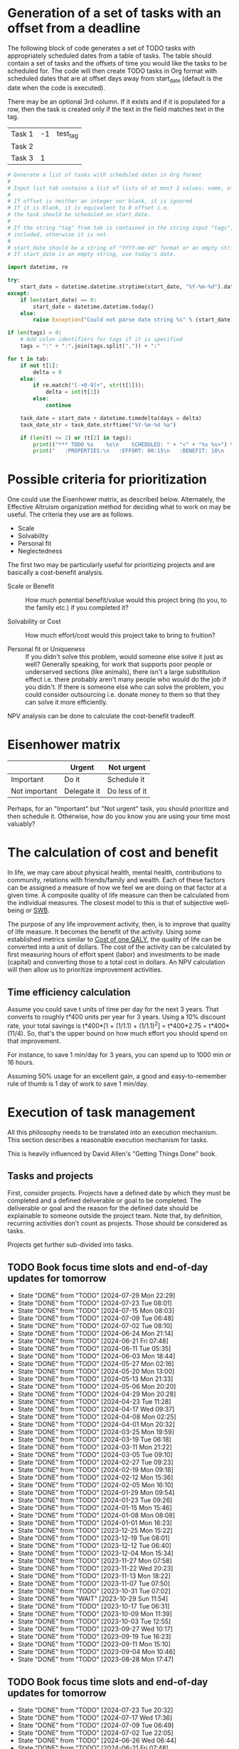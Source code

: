 #+FILE: The philosophy of task management
#+FILETAGS: :Work:Tasks:

* Generation of a set of tasks with an offset from a deadline

The following block of code generates a set of TODO tasks with
appropriately scheduled dates from a table of tasks. The table should
contain a set of tasks and the offsets of time you would like the
tasks to be scheduled for. The code will then create TODO tasks in Org
format with scheduled dates that are at offset days away from
start_date (default is the date when the code is executed).

There may be an optional 3rd column. If it exists and if it is
populated for a row, then the task is created only if the text in the
field matches text in the tag.

#+NAME: test_table
| Task 1 | -1 | test_tag |
| Task 2 |    |          |
| Task 3 |  1 |          |

#+NAME: generate_tasks_from_offset
#+BEGIN_SRC python :results output raw replace drawer :var tab = test_table start_date = "" task_time="20:00" tags = ""
  # Generate a list of tasks with scheduled dates in Org format
  #
  # Input list tab contains a list of lists of at most 3 values: name, offset and tag
  #
  # If offset is neither an integer nor blank, it is ignored
  # If it is blank, it is equivalent to 0 offset i.e.
  # the task should be scheduled on start_date.
  #
  # If the string "tag" from tab is contained in the string input "tags", then the task is
  # included, otherwise it is not.
  #
  # start_date should be a string of "YYYY-mm-dd" format or an empty string.
  # If start_date is an empty string, use today's date.

  import datetime, re

  try:
      start_date = datetime.datetime.strptime(start_date, "%Y-%m-%d").date()
  except:
      if len(start_date) == 0:
          start_date = datetime.datetime.today()
      else:
          raise Exception("Could not parse date string %s" % (start_date))

  if len(tags) > 0:
      # Add colon identifiers for tags if it is specified
      tags = ":" + ":".join(tags.split(",")) + ":"

  for t in tab:
      if not t[1]:
          delta = 0
      else:
          if re.match("[-+0-9]+", str(t[1])):
              delta = int(t[1])
          else:
              continue

      task_date = start_date + datetime.timedelta(days = delta)
      task_date_str = task_date.strftime("%Y-%m-%d %a")

      if (len(t) <= 2) or (t[2] in tags):
          print(("*** TODO %s    %s\n    SCHEDULED: " + "<" + "%s %s>") % (t[0], tags, task_date_str, task_time))
          print("   :PROPERTIES:\n   :EFFORT: 00:15\n   :BENEFIT: 10\n   :RATIO: 0.40\n   :END:\n\n")
#+END_SRC

#+RESULTS: generate_tasks_from_offset


* Possible criteria for prioritization

   One could use the Eisenhower matrix, as described below. Alternately, the
   Effective Altruism organization method for deciding what to work on may be
   useful. The criteria they use are as follows.
   - Scale
   - Solvability
   - Personal fit
   - Neglectedness

   The first two may be particularly useful for prioritizing projects
   and are basically a cost-benefit analysis.

   - Scale or Benefit :: How much potential benefit/value would this
     project bring (to you, to the family etc.) if you completed it?

   - Solvability or Cost :: How much effort/cost would this project
     take to bring to fruition?

   - Personal fit or Uniqueness :: If you didn't solve this problem,
     would someone else solve it just as well? Generally speaking, for
     work that supports poor people or underserved sections (like
     animals), there isn't a large substitution effect i.e. there
     probably aren't many people who would do the job if you
     didn't. If there is someone else who can solve the problem, you
     could consider outsourcing i.e. donate money to them so that they
     can solve it more efficiently.

   NPV analysis can be done to calculate the cost-benefit tradeoff.


* Eisenhower matrix
   :PROPERTIES:
   :CUSTOM_ID: Eisenhower_matrix
   :END:

|---------------+-------------+---------------|
|               | Urgent      | Not urgent    |
|---------------+-------------+---------------|
| Important     | Do it       | Schedule it   |
|---------------+-------------+---------------|
| Not important | Delegate it | Do less of it |
|---------------+-------------+---------------|

Perhaps, for an "Important" but "Not urgent" task, you should prioritize
and then schedule it. Otherwise, how do you know you are using your
time most valuably?


* The calculation of cost and benefit

   In life, we may care about physical health, mental health,
   contributions to community, relations with friends/family and
   wealth. Each of these factors can be assigned a measure of how
   we feel we are doing on that factor at a given time. A composite
   quality of life measure can then be calculated from the individual
   measures. The closest model to this is that of subjective
   well-being or [[../well_being/Positive_psychology.org::#SWB][SWB]].

   The purpose of any life improvement activity, then, is to improve
   that quality of life measure. It becomes the benefit of the
   activity. Using some established metrics similar to
   [[../well_being/Positive_psychology.org::#Cost of one QALY][Cost of one QALY]], the quality of life can be converted into a unit of
   dollars. The cost of the activity can be calculated by first
   measuring hours of effort spent (labor) and investments to be made
   (capital) and converting those to a total cost in dollars. An NPV
   calculation will then allow us to prioritize improvement
   activities.


** Time efficiency calculation

   Assume you could save t units of time per day for the next 3
   years. That converts to roughly t*400 units per year for 3
   years. Using a 10% discount rate, your total savings is t*400*[1 +
   (1/1.1) + (1/1.1)^2] = t*400*2.75 = t*400*(11/4). So, that's the
   upper bound on how much effort you should spend on that
   improvement.

   For instance, to save 1 min/day for 3 years, you can spend up to
   1000 min or 16 hours.

   Assuming 50% usage for an excellent gain, a
   good and easy-to-remember rule of thumb is 1 day of work to save 1
   min/day.


* Execution of task management

   All this philosophy needs to be translated into an execution
   mechanism. This section describes a reasonable execution
   mechanism for tasks.

   This is heavily influenced by David Allen's "Getting Things Done"
   book.


** Tasks and projects

   First, consider projects. Projects have a defined date by which
   they must be completed and a defined deliverable or goal to be
   completed. The deliverable or goal and the reason for the defined
   date should be explainable to someone outside the project
   team. Note that, by definition, recurring activities don't count as
   projects. Those should be considered as tasks.

   Projects get further sub-divided into tasks.


** TODO Book focus time slots and end-of-day updates for tomorrow
   SCHEDULED: <2024-08-05 Mon 19:30 +1w>
   :PROPERTIES:
   :EFFORT: 00:05
   :BENEFIT: 10
   :RATIO: 1.20
   :LAST_REPEAT: [2024-07-29 Mon 22:29]
   :END:
   - State "DONE"       from "TODO"       [2024-07-29 Mon 22:29]
   - State "DONE"       from "TODO"       [2024-07-23 Tue 08:01]
   - State "DONE"       from "TODO"       [2024-07-15 Mon 08:03]
   - State "DONE"       from "TODO"       [2024-07-09 Tue 06:48]
   - State "DONE"       from "TODO"       [2024-07-02 Tue 08:10]
   - State "DONE"       from "TODO"       [2024-06-24 Mon 21:14]
   - State "DONE"       from "TODO"       [2024-06-21 Fri 07:48]
   - State "DONE"       from "TODO"       [2024-06-11 Tue 05:35]
   - State "DONE"       from "TODO"       [2024-06-03 Mon 18:44]
   - State "DONE"       from "TODO"       [2024-05-27 Mon 02:16]
   - State "DONE"       from "TODO"       [2024-05-20 Mon 13:00]
   - State "DONE"       from "TODO"       [2024-05-13 Mon 21:33]
   - State "DONE"       from "TODO"       [2024-05-06 Mon 20:20]
   - State "DONE"       from "TODO"       [2024-04-29 Mon 20:28]
   - State "DONE"       from "TODO"       [2024-04-23 Tue 11:28]
   - State "DONE"       from "TODO"       [2024-04-17 Wed 09:37]
   - State "DONE"       from "TODO"       [2024-04-08 Mon 02:25]
   - State "DONE"       from "TODO"       [2024-04-01 Mon 20:32]
   - State "DONE"       from "TODO"       [2024-03-25 Mon 19:59]
   - State "DONE"       from "TODO"       [2024-03-19 Tue 06:18]
   - State "DONE"       from "TODO"       [2024-03-11 Mon 21:22]
   - State "DONE"       from "TODO"       [2024-03-05 Tue 09:10]
   - State "DONE"       from "TODO"       [2024-02-27 Tue 09:23]
   - State "DONE"       from "TODO"       [2024-02-19 Mon 09:18]
   - State "DONE"       from "TODO"       [2024-02-12 Mon 15:36]
   - State "DONE"       from "TODO"       [2024-02-05 Mon 16:10]
   - State "DONE"       from "TODO"       [2024-01-29 Mon 09:54]
   - State "DONE"       from "TODO"       [2024-01-23 Tue 09:26]
   - State "DONE"       from "TODO"       [2024-01-15 Mon 15:46]
   - State "DONE"       from "TODO"       [2024-01-08 Mon 08:08]
   - State "DONE"       from "TODO"       [2024-01-01 Mon 16:23]
   - State "DONE"       from "TODO"       [2023-12-25 Mon 15:22]
   - State "DONE"       from "TODO"       [2023-12-19 Tue 08:01]
   - State "DONE"       from "TODO"       [2023-12-12 Tue 06:40]
   - State "DONE"       from "TODO"       [2023-12-04 Mon 15:34]
   - State "DONE"       from "TODO"       [2023-11-27 Mon 07:58]
   - State "DONE"       from "TODO"       [2023-11-22 Wed 20:23]
   - State "DONE"       from "TODO"       [2023-11-13 Mon 18:22]
   - State "DONE"       from "TODO"       [2023-11-07 Tue 07:50]
   - State "DONE"       from "TODO"       [2023-10-31 Tue 07:02]
   - State "DONE"       from "WAIT"       [2023-10-29 Sun 11:54]
   - State "DONE"       from "TODO"       [2023-10-17 Tue 06:31]
   - State "DONE"       from "TODO"       [2023-10-09 Mon 11:39]
   - State "DONE"       from "TODO"       [2023-10-03 Tue 12:55]
   - State "DONE"       from "TODO"       [2023-09-27 Wed 10:17]
   - State "DONE"       from "TODO"       [2023-09-19 Tue 16:23]
   - State "DONE"       from "TODO"       [2023-09-11 Mon 15:10]
   - State "DONE"       from "TODO"       [2023-09-04 Mon 10:46]
   - State "DONE"       from "TODO"       [2023-08-28 Mon 17:47]

** TODO Book focus time slots and end-of-day updates for tomorrow
   SCHEDULED: <2024-07-30 Tue 19:30 +1w>
   :PROPERTIES:
   :EFFORT: 00:05
   :BENEFIT: 10
   :RATIO: 1.20
   :LAST_REPEAT: [2024-07-23 Tue 20:32]
   :END:
   - State "DONE"       from "TODO"       [2024-07-23 Tue 20:32]
   - State "DONE"       from "TODO"       [2024-07-17 Wed 17:36]
   - State "DONE"       from "TODO"       [2024-07-09 Tue 06:49]
   - State "DONE"       from "TODO"       [2024-07-02 Tue 22:05]
   - State "DONE"       from "TODO"       [2024-06-26 Wed 06:44]
   - State "DONE"       from "TODO"       [2024-06-21 Fri 07:48]
   - State "DONE"       from "TODO"       [2024-06-11 Tue 15:29]
   - State "DONE"       from "TODO"       [2024-06-04 Tue 10:07]
   - State "DONE"       from "TODO"       [2024-05-29 Wed 10:51]
   - State "DONE"       from "TODO"       [2024-05-22 Wed 06:35]
   - State "DONE"       from "TODO"       [2024-05-14 Tue 21:01]
   - State "DONE"       from "TODO"       [2024-05-07 Tue 20:16]
   - State "DONE"       from "TODO"       [2024-05-01 Wed 09:06]
   - State "DONE"       from "TODO"       [2024-04-23 Tue 15:37]
   - State "DONE"       from "TODO"       [2024-04-17 Wed 09:37]
   - State "DONE"       from "TODO"       [2024-04-09 Tue 16:13]
   - State "DONE"       from "TODO"       [2024-04-04 Thu 22:10]
   - State "DONE"       from "TODO"       [2024-03-27 Wed 11:54]
   - State "DONE"       from "TODO"       [2024-03-19 Tue 16:41]
   - State "DONE"       from "TODO"       [2024-03-13 Wed 06:44]
   - State "DONE"       from "TODO"       [2024-03-05 Tue 22:20]
   - State "DONE"       from "TODO"       [2024-02-28 Wed 06:27]
   - State "DONE"       from "TODO"       [2024-02-21 Wed 07:59]
   - State "DONE"       from "TODO"       [2024-02-14 Wed 08:30]
   - State "DONE"       from "TODO"       [2024-02-06 Tue 11:18]
   - State "DONE"       from "TODO"       [2024-01-31 Wed 11:34]
   - State "DONE"       from "TODO"       [2024-01-23 Tue 17:35]
   - State "DONE"       from "TODO"       [2024-01-17 Wed 05:15]
   - State "DONE"       from "TODO"       [2024-01-14 Sun 15:17]
   - State "DONE"       from "TODO"       [2024-01-03 Wed 13:21]
   - State "DONE"       from "TODO"       [2023-12-27 Wed 08:48]
   - State "DONE"       from "TODO"       [2023-12-19 Tue 16:41]
   - State "DONE"       from "TODO"       [2023-12-13 Wed 13:44]
   - State "DONE"       from "TODO"       [2023-12-05 Tue 16:50]
   - State "DONE"       from "TODO"       [2023-11-30 Thu 19:19]
   - State "DONE"       from "TODO"       [2023-11-22 Wed 09:45]
   - State "DONE"       from "TODO"       [2023-11-15 Wed 09:07]
   - State "DONE"       from "TODO"       [2023-11-07 Tue 18:18]
   - State "DONE"       from "TODO"       [2023-10-25 Wed 06:15]
   - State "DONE"       from "TODO"       [2023-10-17 Tue 06:31]
   - State "DONE"       from "TODO"       [2023-10-10 Tue 09:43]
   - State "DONE"       from "TODO"       [2023-10-03 Tue 20:38]
   - State "DONE"       from "TODO"       [2023-09-27 Wed 10:16]
   - State "DONE"       from "TODO"       [2023-09-19 Tue 17:15]
   - State "DONE"       from "TODO"       [2023-09-13 Wed 06:39]
   - State "DONE"       from "TODO"       [2023-09-05 Tue 16:37]
   - State "DONE"       from "TODO"       [2023-08-29 Tue 10:20]
   - State "DONE"       from "TODO"       [2023-08-22 Tue 20:56]

** TODO Book focus time slots and end-of-day updates for tomorrow
   SCHEDULED: <2024-07-31 Wed 19:30 +1w>
   :PROPERTIES:
   :EFFORT: 00:15
   :BENEFIT: 10
   :RATIO: 0.40
   :LAST_REPEAT: [2024-07-25 Thu 18:23]
   :END:
   - State "DONE"       from "TODO"       [2024-07-25 Thu 18:23]
   - State "DONE"       from "TODO"       [2024-07-17 Wed 17:38]
   - State "DONE"       from "TODO"       [2024-07-11 Thu 11:45]
   - State "DONE"       from "TODO"       [2024-07-03 Wed 07:17]
   - State "DONE"       from "TODO"       [2024-06-26 Wed 21:05]
   - State "DONE"       from "TODO"       [2024-06-21 Fri 20:04]
   - State "DONE"       from "TODO"       [2024-06-12 Wed 21:38]
   - State "DONE"       from "TODO"       [2024-06-05 Wed 10:09]
   - State "DONE"       from "TODO"       [2024-05-29 Wed 10:51]
   - State "DONE"       from "TODO"       [2024-05-22 Wed 18:34]
   - State "DONE"       from "TODO"       [2024-05-15 Wed 21:13]
   - State "DONE"       from "TODO"       [2024-05-08 Wed 21:43]
   - State "DONE"       from "TODO"       [2024-05-02 Thu 20:31]
   - State "DONE"       from "TODO"       [2024-04-26 Fri 09:25]
   - State "DONE"       from "TODO"       [2024-04-17 Wed 09:38]
   - State "DONE"       from "TODO"       [2024-04-11 Thu 12:57]
   - State "DONE"       from "TODO"       [2024-04-04 Thu 22:10]
   - State "DONE"       from "TODO"       [2024-03-27 Wed 12:40]
   - State "DONE"       from "TODO"       [2024-03-20 Wed 12:41]
   - State "DONE"       from "TODO"       [2024-03-14 Thu 06:20]
   - State "DONE"       from "TODO"       [2024-03-07 Thu 06:17]
   - State "DONE"       from "TODO"       [2024-02-28 Wed 17:30]
   - State "DONE"       from "TODO"       [2024-02-21 Wed 16:19]
   - State "DONE"       from "TODO"       [2024-02-14 Wed 08:30]
   - State "DONE"       from "TODO"       [2024-02-07 Wed 13:13]
   - State "DONE"       from "TODO"       [2024-02-01 Thu 14:08]
   - State "DONE"       from "TODO"       [2024-01-25 Thu 08:09]
   - State "DONE"       from "TODO"       [2024-01-17 Wed 05:16]
   - State "DONE"       from "TODO"       [2024-01-11 Thu 07:14]
   - State "DONE"       from "TODO"       [2024-01-04 Thu 06:37]
   - State "DONE"       from "TODO"       [2023-12-27 Wed 08:48]
   - State "DONE"       from "TODO"       [2023-12-20 Wed 16:29]
   - State "DONE"       from "TODO"       [2023-12-13 Wed 13:44]
   - State "DONE"       from "TODO"       [2023-12-06 Wed 12:03]
   - State "DONE"       from "TODO"       [2023-11-30 Thu 19:19]
   - State "DONE"       from "TODO"       [2023-11-22 Wed 20:19]
   - State "DONE"       from "TODO"       [2023-11-15 Wed 11:23]
   - State "DONE"       from "TODO"       [2023-11-09 Thu 09:10]
   - State "DONE"       from "TODO"       [2023-11-01 Wed 18:10]
   - State "DONE"       from "WAIT"       [2023-10-29 Sun 11:53]
   - State "DONE"       from "TODO"       [2023-10-12 Thu 14:25]
   - State "DONE"       from "TODO"       [2023-10-12 Thu 14:25]
   - State "DONE"       from "TODO"       [2023-10-04 Wed 17:09]
   - State "DONE"       from "TODO"       [2023-09-27 Wed 19:24]
   - State "DONE"       from "TODO"       [2023-09-20 Wed 07:43]
   - State "DONE"       from "TODO"       [2023-09-13 Wed 17:08]
   - State "DONE"       from "TODO"       [2023-09-06 Wed 15:22]
   - State "DONE"       from "TODO"       [2023-08-31 Thu 07:02]
   - State "DONE"       from "TODO"       [2023-08-23 Wed 17:07]

** TODO Book focus time slots and end-of-day updates for tomorrow
   SCHEDULED: <2024-08-01 Thu 19:30 +1w>
   :PROPERTIES:
   :EFFORT: 00:15
   :BENEFIT: 10
   :RATIO: 0.40
   :LAST_REPEAT: [2024-07-25 Thu 18:23]
   :END:
   - State "DONE"       from "TODO"       [2024-07-25 Thu 18:23]
   - State "DONE"       from "TODO"       [2024-07-18 Thu 19:30]
   - State "DONE"       from "TODO"       [2024-07-11 Thu 11:47]
   - State "DONE"       from "TODO"       [2024-07-04 Thu 20:25]
   - State "DONE"       from "TODO"       [2024-06-28 Fri 19:15]
   - State "DONE"       from "TODO"       [2024-06-21 Fri 07:49]
   - State "DONE"       from "TODO"       [2024-06-14 Fri 06:37]
   - State "DONE"       from "TODO"       [2024-06-06 Thu 11:23]
   - State "DONE"       from "TODO"       [2024-05-30 Thu 17:46]
   - State "DONE"       from "TODO"       [2024-05-23 Thu 07:50]
   - State "DONE"       from "TODO"       [2024-05-17 Fri 08:30]
   - State "DONE"       from "TODO"       [2024-05-10 Fri 09:31]
   - State "DONE"       from "TODO"       [2024-05-02 Thu 21:05]
   - State "DONE"       from "TODO"       [2024-04-26 Fri 09:25]
   - State "DONE"       from "TODO"       [2024-04-20 Sat 14:23]
   - State "DONE"       from "TODO"       [2024-04-12 Fri 22:50]
   - State "DONE"       from "TODO"       [2024-04-04 Thu 22:09]
   - State "DONE"       from "TODO"       [2024-03-28 Thu 23:23]
   - State "DONE"       from "TODO"       [2024-03-24 Sun 20:58]
   - State "DONE"       from "TODO"       [2024-03-17 Sun 08:59]
   - State "DONE"       from "TODO"       [2024-03-08 Fri 06:25]
   - State "DONE"       from "TODO"       [2024-02-29 Thu 18:31]
   - State "DONE"       from "TODO"       [2024-02-23 Fri 08:14]
   - State "DONE"       from "TODO"       [2024-02-15 Thu 12:25]
   - State "DONE"       from "TODO"       [2024-02-08 Thu 15:39]
   - State "DONE"       from "TODO"       [2024-02-01 Thu 14:09]
   - State "DONE"       from "TODO"       [2024-01-25 Thu 08:11]
   - State "DONE"       from "TODO"       [2024-01-18 Thu 20:15]
   - State "DONE"       from "TODO"       [2024-01-14 Sun 15:17]
   - State "DONE"       from "TODO"       [2024-01-04 Thu 18:55]
   - State "DONE"       from "TODO"       [2023-12-30 Sat 08:27]
   - State "DONE"       from "TODO"       [2023-12-21 Thu 21:14]
   - State "DONE"       from "TODO"       [2023-12-14 Thu 20:55]
   - State "DONE"       from "TODO"       [2023-12-07 Thu 17:51]
   - State "DONE"       from "TODO"       [2023-11-30 Thu 19:20]
   - State "DONE"       from "TODO"       [2023-11-26 Sun 11:23]
   - State "DONE"       from "TODO"       [2023-11-16 Thu 20:09]
   - State "DONE"       from "TODO"       [2023-11-09 Thu 16:39]
   - State "DONE"       from "TODO"       [2023-11-02 Thu 17:28]
   - State "DONE"       from "WAIT"       [2023-10-29 Sun 11:53]
   - State "DONE"       from "TODO"       [2023-10-20 Fri 06:15]
   - State "DONE"       from "TODO"       [2023-10-12 Thu 14:26]
   - State "DONE"       from "TODO"       [2023-10-05 Thu 08:55]
   - State "DONE"       from "TODO"       [2023-09-28 Thu 22:20]
   - State "DONE"       from "TODO"       [2023-09-21 Thu 06:38]
   - State "DONE"       from "TODO"       [2023-09-15 Fri 08:40]
   - State "DONE"       from "TODO"       [2023-09-07 Thu 13:35]
   - State "DONE"       from "TODO"       [2023-08-31 Thu 14:38]
   - State "DONE"       from "TODO"       [2023-08-24 Thu 21:44]

** TODO Book focus time slots and end-of-day updates for tomorrow
   SCHEDULED: <2024-08-04 Sun 19:30 +1w>
   :PROPERTIES:
   :EFFORT: 00:15
   :BENEFIT: 10
   :RATIO: 0.40
   :LAST_REPEAT: [2024-07-29 Mon 22:28]
   :END:
   - State "DONE"       from "TODO"       [2024-07-29 Mon 22:28]
   - State "DONE"       from "TODO"       [2024-07-22 Mon 10:46]
   - State "DONE"       from "TODO"       [2024-07-15 Mon 08:02]
   - State "DONE"       from "TODO"       [2024-07-07 Sun 11:07]
   - State "DONE"       from "TODO"       [2024-06-30 Sun 21:17]
   - State "DONE"       from "TODO"       [2024-06-23 Sun 15:39]
   - State "DONE"       from "TODO"       [2024-06-16 Sun 20:57]
   - State "DONE"       from "TODO"       [2024-06-10 Mon 13:21]
   - State "DONE"       from "TODO"       [2024-06-02 Sun 17:17]
   - State "DONE"       from "TODO"       [2024-05-27 Mon 02:16]
   - State "DONE"       from "TODO"       [2024-05-19 Sun 20:48]
   - State "DONE"       from "TODO"       [2024-05-12 Sun 16:57]
   - State "DONE"       from "TODO"       [2024-05-05 Sun 20:07]
   - State "DONE"       from "TODO"       [2024-04-28 Sun 15:51]
   - State "DONE"       from "TODO"       [2024-04-21 Sun 11:14]
   - State "DONE"       from "TODO"       [2024-04-17 Wed 09:37]
   - State "DONE"       from "TODO"       [2024-04-07 Sun 08:59]
   - State "DONE"       from "TODO"       [2024-03-31 Sun 10:48]
   - State "DONE"       from "TODO"       [2024-03-24 Sun 20:50]
   - State "DONE"       from "TODO"       [2024-03-17 Sun 19:31]
   - State "DONE"       from "TODO"       [2024-03-10 Sun 14:53]
   - State "DONE"       from "TODO"       [2024-03-03 Sun 17:56]
   - State "DONE"       from "TODO"       [2024-02-25 Sun 10:14]
   - State "DONE"       from "TODO"       [2024-02-18 Sun 13:49]
   - State "DONE"       from "TODO"       [2024-02-11 Sun 13:23]
   - State "DONE"       from "TODO"       [2024-02-05 Mon 11:30]
   - State "DONE"       from "TODO"       [2024-01-28 Sun 06:48]
   - State "DONE"       from "TODO"       [2024-01-21 Sun 18:25]
   - State "DONE"       from "TODO"       [2024-01-14 Sun 15:16]
   - State "DONE"       from "TODO"       [2024-01-07 Sun 11:56]
   - State "DONE"       from "TODO"       [2024-01-01 Mon 15:49]
   - State "DONE"       from "TODO"       [2023-12-25 Mon 15:20]
   - State "DONE"       from "TODO"       [2023-12-17 Sun 16:56]
   - State "DONE"       from "TODO"       [2023-12-10 Sun 14:40]
   - State "DONE"       from "TODO"       [2023-12-03 Sun 20:18]
   - State "DONE"       from "TODO"       [2023-11-26 Sun 11:28]
   - State "DONE"       from "TODO"       [2023-11-19 Sun 15:30]
   - State "DONE"       from "TODO"       [2023-11-12 Sun 11:44]
   - State "DONE"       from "TODO"       [2023-11-05 Sun 17:09]
   - State "DONE"       from "WAIT"       [2023-10-29 Sun 15:25]
   - State "DONE"       from "WAIT"       [2023-10-29 Sun 14:07]
   - State "DONE"       from "TODO"       [2023-10-08 Sun 10:47]
   - State "DONE"       from "TODO"       [2023-10-08 Sun 10:47]
   - State "DONE"       from "TODO"       [2023-10-02 Mon 13:06]
   - State "DONE"       from "TODO"       [2023-09-24 Sun 09:14]
   - State "DONE"       from "TODO"       [2023-09-17 Sun 11:38]
   - State "DONE"       from "TODO"       [2023-09-10 Sun 14:30]
   - State "DONE"       from "TODO"       [2023-09-04 Mon 10:48]
   - State "DONE"       from "TODO"       [2023-08-27 Sun 09:37]
